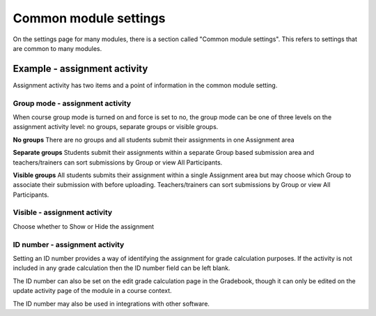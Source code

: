 .. _common_module_settings:

Common module settings
=======================
On the settings page for many modules, there is a section called "Common module settings". This refers to settings that are common to many modules. 

Example - assignment activity
------------------------------
Assignment activity has two items and a point of information in the common module setting.

Group mode - assignment activity
^^^^^^^^^^^^^^^^^^^^^^^^^^^^^^^^^
When course group mode is turned on and force is set to no, the group mode can be one of three levels on the assignment activity level: no groups, separate groups or visible groups.

**No groups**
There are no groups and all students submit their assignments in one Assignment area 

**Separate groups**
Students submit their assignments within a separate Group based submission area and teachers/trainers can sort submissions by Group or view All Participants. 

**Visible groups**
All students submits their assignment within a single Assignment area but may choose which Group to associate their submission with before uploading. Teachers/trainers can sort submissions by Group or view All Participants. 

Visible - assignment activity
^^^^^^^^^^^^^^^^^^^^^^^^^^^^^^
Choose whether to Show or Hide the assignment

ID number - assignment activity
^^^^^^^^^^^^^^^^^^^^^^^^^^^^^^^^
Setting an ID number provides a way of identifying the assignment for grade calculation purposes. If the activity is not included in any grade calculation then the ID number field can be left blank.

The ID number can also be set on the edit grade calculation page in the Gradebook, though it can only be edited on the update activity page of the module in a course context.

The ID number may also be used in integrations with other software. 
